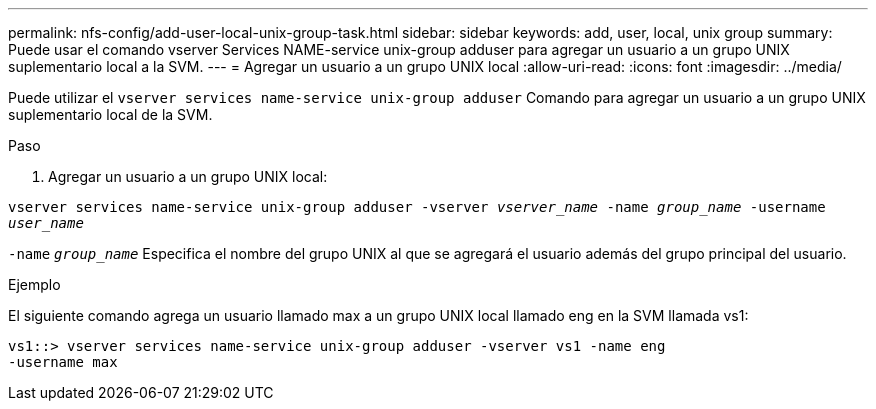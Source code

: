 ---
permalink: nfs-config/add-user-local-unix-group-task.html 
sidebar: sidebar 
keywords: add, user, local, unix group 
summary: Puede usar el comando vserver Services NAME-service unix-group adduser para agregar un usuario a un grupo UNIX suplementario local a la SVM. 
---
= Agregar un usuario a un grupo UNIX local
:allow-uri-read: 
:icons: font
:imagesdir: ../media/


[role="lead"]
Puede utilizar el `vserver services name-service unix-group adduser` Comando para agregar un usuario a un grupo UNIX suplementario local de la SVM.

.Paso
. Agregar un usuario a un grupo UNIX local:


`vserver services name-service unix-group adduser -vserver _vserver_name_ -name _group_name_ -username _user_name_`

`-name` `_group_name_` Especifica el nombre del grupo UNIX al que se agregará el usuario además del grupo principal del usuario.

.Ejemplo
El siguiente comando agrega un usuario llamado max a un grupo UNIX local llamado eng en la SVM llamada vs1:

[listing]
----
vs1::> vserver services name-service unix-group adduser -vserver vs1 -name eng
-username max
----